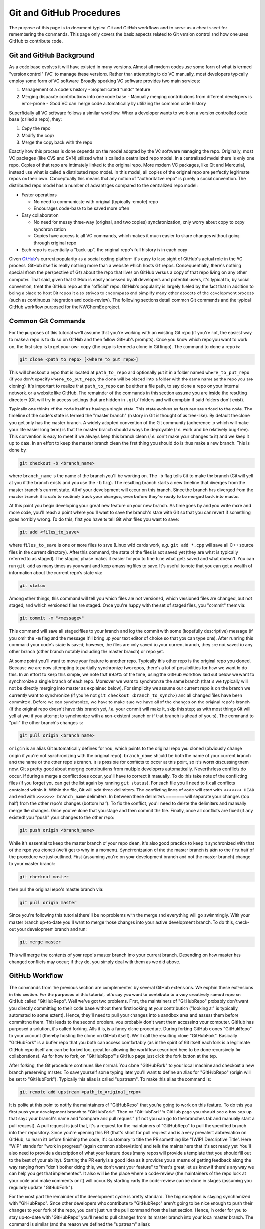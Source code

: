 .. Copyright 2025 NWChemEx-Project
..
.. Licensed under the Apache License, Version 2.0 (the "License");
.. you may not use this file except in compliance with the License.
.. You may obtain a copy of the License at
..
.. http://www.apache.org/licenses/LICENSE-2.0
..
.. Unless required by applicable law or agreed to in writing, software
.. distributed under the License is distributed on an "AS IS" BASIS,
.. WITHOUT WARRANTIES OR CONDITIONS OF ANY KIND, either express or implied.
.. See the License for the specific language governing permissions and
.. limitations under the License.

.. _Git and GitHub Procedures:


Git and GitHub Procedures
*************************

The purpose of this page is to document typical Git and GitHub workflows and to
serve as a cheat sheet for remembering the commands.  This page only covers the
basic aspects related to Git version control and how one uses GitHub to
contribute code.

Git and GitHub Background
=========================

As a code base evolves it will have existed in many versions.  Almost all modern
codes use some form of what is termed "version control" (VC) to manage these
versions.  Rather than attempting to do VC manually, most developers typically
employ some form of VC software.  Broadly speaking VC software provides two
main services:

1. Management of a code's history
   - Sophisticated "undo" feature
2. Merging disparate contributions into one code base
   - Manually merging contributions from different developers is error-prone
   - Good VC can merge code automatically by utilizing the common code history

Superficially all VC software follows a similar workflow.  When a developer
wants to work on a version controlled code base (called a repo), they:

1. Copy the repo
2. Modify the copy
3. Merge the copy back with the repo

Exactly how this process is done depends on the model adopted by the VC
software managing the repo.  Originally, most VC packages (like CVS and SVN)
utilized what is called a centralized repo model.  In a centralized model
there is only one repo.  Copies of that repo are intimately linked to the
original repo.  More modern VC packages, like Git and Mercurial, instead use
what is called a distributed repo model.  In this model, all copies of the
original repo are perfectly legitimate repos on their own.  Conceptually this
means that any notion of "authoritative repo" is purely a social convention.
The distributed repo model has a number of advantages compared to the
centralized repo model:

- Faster operations

  - No need to communicate with original (typically remote) repo
  - Encourages code-base to be saved more often
- Easy collaboration

  - No need for messy three-way (original, and two copies) synchronization,
    only worry about copy to copy synchronization
  - Copies have access to all VC commands, which makes it much easier to share
    changes without going through original repo
- Each repo is essentially a "back-up", the original repo's full history is in
  each copy

Given `GitHub <https://github.com/>`_'s current popularity as a social coding
platform it's easy to lose sight of GitHub's actual role in the VC process.
GitHub itself is really nothing more than a website which hosts Git repos.
Consequentially, there's nothing special (from the perspective of Git) about the
repo that lives on GitHub versus a copy of that repo living on any other
computer.  That said, given that GitHub is easily accessed by all developers and
potential users, it's typical to, by social convention, treat the GitHub repo as
the "official" repo.  GitHub's popularity is largely fueled by the fact that
in addition to being a place to host Git repos it also strives to encompass
and simplify many other aspects of the development process (such as continuous
integration and code-review).  The following sections detail common Git
commands and the typical GitHub workflow purposed for the NWChemEx project.

Common Git Commands
===================

For the purposes of this tutorial we'll assume that you're working with an
existing Git repo (if you're not, the easiest way to make a repo is to do so on
GitHub and then follow GitHub's prompts).  Once you know which repo you want
to work on, the first step is to get your own copy (the copy is termed a clone
in Git lingo).  The command to clone a repo is:

.. code-block:: bash

   git clone <path_to_repo> [<where_to_put_repo>]

This will checkout a repo that is located at ``path_to_repo`` and optionally
put it in a folder named ``where_to_put_repo`` (if you don't specify
``where_to_put_repo``, the clone will be placed into a folder with the
same name as the repo you are cloning).  It's important to realize that
``path_to_repo`` can be either a file path, to say clone a repo on your
internal network, or a website like GitHub.  The remainder of the commands in
this section assume you are inside the resulting directory (Git will try to
access settings that are hidden in ``.git/`` folders and will complain if said
folders don't exist).

Typically one thinks of the code itself as having a single state.  This state
evolves as features are added to the code.  The timeline of the code's state is
termed the "master branch" (history in Git is thought of as tree-like).  By
default the clone you get only has the master branch.  A widely adopted
convention of the Git community (adherence to which will make your life easier
long term) is that the master branch should always be deployable (*i.e.* work
and be relatively bug-free).  This convention is easy to meet if we always
keep this branch clean (*i.e.* don't make your changes to it) and we keep it
up to date. In an effort to keep the master branch clean the first
thing you should do is thus make a new branch.  This is done by:

.. code-block:: bash

   git checkout -b <branch_name>

where ``branch_name`` is the name of the branch you'll be working on.  The
``-b`` flag tells Git to make the branch (Git will yell at you if the branch
exists and you use the ``-b`` flag). The resulting branch starts a new timeline
that diverges from the master branch's current state.  All of your development
will occur on this branch.  Since the branch has diverged from the master branch
it is safe to routinely track your changes, even before they're ready to be
merged back into master.

At this point you begin developing your great new feature on your new branch.
As time goes by and you write more and more code, you'll reach a point where
you'll want to save the branch's state with Git so that you can revert if
something goes horribly wrong.  To do this, first you have to tell Git what
files you want to save:

.. code-block:: bash

   git add <files_to_save>

where ``files_to_save`` is one or more files to save (Linux wild cards work,
*e.g.* ``git add *.cpp`` will save all C++ source files in the current directory).
After this command, the state of the files is not saved yet (they are what is
typically referred to as staged).  The staging phase makes it easier for you to
fine tune what gets saved and what doesn't.  You can run ``git add`` as many
times as you want and keep amassing files to save.  It's useful to note that
you can get a wealth of information about the current repo's state via:

.. code-block:: bash

   git status

Among other things, this command will tell you which files are not versioned,
which versioned files are changed, but not staged, and which versioned files
are staged. Once you're happy with the set of staged files, you "commit" them
via:

.. code-block:: bash

   git commit -m "<message>"

This command will save all staged files to your branch and log the commit
with some (hopefully descriptive) message (if you omit the ``-m`` flag and the
message it'll bring up your text editor of choice so that you can type one).
After running this command your code's state is saved; however, the files are
only saved to your current branch, they are not saved to any other branch
(other branch notably including the master branch) or repo yet.

At some point you'll want to move your feature to another repo.  Typically this
other repo is the original repo you cloned.  Because we are now attempting to
partially synchronize two repos, there's a lot of possibilities for how we want
to do this.  In an effort to keep this simple, we note that 99.9% of the time,
using the GitHub workflow laid out below we want to synchronize a single branch
of each repo.  Moreover we want to synchronize the same branch (that is we
typically will not be directly merging into master as explained below).  For
simplicity we assume our current repo is on the branch we currently want to
synchronize (if you're not ``git checkout <branch_to_synch>``) and all changed
files have been committed.  Before we can synchronize, we have to make sure we
have all of the changes on the original repo's branch (if the original repo
doesn't have this branch yet, *i.e.* your commit will make it, skip this step;
as with most things Git will yell at you if you attempt to synchronize with a
non-existent branch or if that branch is ahead of yours). The command to "pull"
the other branch's changes is:

.. code-block:: bash

   git pull origin <branch_name>

``origin`` is an alias Git automatically defines for you, which points to the
original repo you cloned (obviously change origin if you're not synchronizing
with the original repo).  ``branch_name`` should be both the name of your current
branch and the name of the other repo's branch. It is possible for conflicts to
occur at this point, so it's worth discussing them now.  Git's pretty good about
merging contributions from multiple developers automatically.  Nevertheless
conflicts do occur.  If during a merge a conflict does occur, you'll have to
correct it manually. To do this take note of the conflicting files (if you
forget you can get the list again by running ``git status``).  For each file
you'll need to fix all conflicts contained within it.  Within the file, Git
will add three delimiters.  The conflicting lines of code will start with
``<<<<<<< HEAD`` and end with ``>>>>>>> branch_name`` delimiters.  In between
these delimiters ``=======`` will separate your changes (top half) from the
other repo's changes (bottom half).  To fix the conflict, you'll need to delete
the delimiters and manually merge the changes.  Once you've done that you
stage and then commit the file.  Finally, once all conflicts are fixed (if any
existed) you "push" your changes to the other repo:

.. code-block:: bash

   git push origin <branch_name>

While it's essential to keep the master branch of your repo clean, it's also
good practice to keep it synchronized with that of the repo you cloned (we'll
get to why in a moment).  Synchronization of the the master branch is akin to
the first half of the procedure we just outlined.  First (assuming you're
on your development branch and not the master branch) change to your master
branch:

.. code-block:: bash

   git checkout master

then pull the original repo's master branch via:

.. code-block:: bash

    git pull origin master

Since you're following this tutorial there'll be no problems with the merge
and everything will go swimmingly.  With your master branch up-to-date you'll
want to merge those changes into your active development branch. To do this,
check-out your development branch and run:

.. code-block:: bash

   git merge master

This will merge the contents of your repo's master branch into your current
branch.  Depending on how master has changed conflicts may occur; if they do,
you simply deal with them as we did above.


GitHub Workflow
===============

The commands from the previous section are complemented by several GitHub
extensions.  We explain these extensions in this section.  For the purposes
of this tutorial, let's say you want to contribute to a very creatively named
repo on GitHub called "GitHubRepo".  Well we've got two problems.  First, the
maintainers of "GitHubRepo" probably don't want you directly committing to
their code base without them first looking at your contribution ("looking at" is
typically automated to some extent).  Hence, they'll need to pull your changes
into a sandbox area and assess them before committing them.  This leads to the
second problem, you probably don't want them accessing your computer. GitHub has
purposed a solution, it's called forking.  Alls it is, is a fancy clone
procedure.  During forking GitHub clones "GitHubRepo" to your account (thereby
hosting the clone on GitHub itself).  We'll call the resulting clone
"GitHubFork". Basically "GitHubFork" is a buffer repo that you both can
access comfortably (as in the spirit of Git itself each fork is a legitimate
GitHub repo itself and can be forked too, great for allowing the workflow
described here to be done recursively for collaborations).  As for how to
fork, on "GitHubRepo"'s GitHub page just click the fork button at the top.

After forking, the Git procedure continues like normal.  You clone
"GitHubFork" to your local machine and checkout a new branch preserving
master.  To save yourself some typing later you'll want to define an alias for
"GitHubRepo" (origin will be set to "GitHubFork").  Typically this alias is
called "upstream".  To make this alias the command is:

.. code-block:: bash

   git remote add upstream <path_to_original_repo>

It is polite at this point to notify the maintainers of "GitHubRepo" that you're
going to work on this feature.  To do this you first push your development
branch to "GitHubFork".  Then on "GitHubFork"'s GitHub page you should see a
box pop up that says your branch's name and "compare and pull request" (if
not you can go to the branches tab and manually start a pull request).  A
pull request is just that, it's a request for the maintainers of "GitHubRepo" to
pull the specified branch into their repository.  Since you're opening this
PR (that's short for pull request and is a very prevalent abbreviation on
GitHub, so learn it) before finishing the code, it's customary to title the PR
something like "[WIP] Descriptive Title".  Here "WIP" stands for "work in
progress" (again common abbreviation) and tells the maintainers that it's not
ready yet.  You'll also need to provide a description of what your feature
does (many repos will provide a template that you should fill out to the best
of your ability).  Starting the PR early is a good idea as it provides you a
means of getting feedback along the way ranging from "don't bother doing
this, we don't want your feature" to "that's great, let us know if there's
any way we can help you get that implemented".  It also will be the place
where a code-review (the maintainers of the repo look at your code and make
comments on it) will occur.  By starting early the code-review can be done in
stages (assuming you regularly update "GitHubFork").

For the most part the remainder of the development cycle is pretty
standard.  The big exception is staying synchronized with "GitHubRepo".  Since
other developers who contribute to "GitHubRepo" aren't going to be nice
enough to push their changes to your fork of the repo, you can't just run the
pull command from the last section.  Hence, in order for you to stay
up-to-date with "GitHubRepo" you'll need to pull changes from its master
branch into your local master branch.  The command is similar (and the reason
we defined the "upstream" alias):

.. code-block:: bash

   git pull upstream master

With your local master branch synched, you'll then want to synch
"GitHubFork"'s master branch.  To do this you'll push the local changes to
"GitHubFork".  The command is:

.. code-block:: bash

   git push origin master

Although not strictly necessary, this step makes it easier for you to recover
should anything go wrong.  In particular let's say you accidentally modify your
local master branch.  By ensuring your "GitHubFork" master branch is a clean
copy of the "GitHubRepo"'s at some point in its history you can run (on your
master branch):

.. code-block:: bash

   git reset --hard origin/master

This command will delete all changes made to your current master branch, and
make it exactly equal to the state of "GitHubFork"'s master branch.  YOU WILL
ALMOST CERTAINLY LOSE WORK BY DOING THIS.  It's thus best to first checkout a
new branch, that is a copy of the current master branch, before executing this
command.

Once you're done developing you need to notify the "GitHubRepo" maintainers.
This is typically done in two ways.  First, the "[WIP]" tag is removed from
the title of your PR.  As this is easy to miss, you typically will also comment in
the PR "r2g" (short for ready to go).  Comments are a lot harder to miss.  At
this point the ball's in the maintainers court to accept your PR or provide
additional feedback of things that need fixing (which assuming you were
pushing to "GitHubFork" regularly, will hopefully not be a long list).  Once
the PR is approved either you or the maintainers will click on the "merge"
button provided by GitHub and your code will be merged.  That's it, your
feature is merged, the PR is closed, and you can delete your branch.  It is
recommended that the contributor clicks merge in order to avoid premature
merging (simply because the reviewer has accepted what's there doesn't mean
that the contributor is done contributing via that PR).

The image below summarizes the discussion above.  The left side of the red
line is the GitHub "official" repo.  On the right side of the red line are
the repos that you (the developer) own.  Above the black dotted line are the
repos on GitHub and below the black line are the repos that live locally on your
own computer (or other computers you are using).

.. image:: github_workflow.png

Further Information
===================

There is much more to both GitHub and Git itself.  The following is a collection
of tutorials offering additional information on certain topics.

- `The Git Command <https://git-scm.com/docs/gittutorial>`_
- `GitHub Workflow <https://guides.github.com/introduction/flow/>`_
- `Forking a Repo on GitHub <https://guides.github.com/activities/forking/>`_
